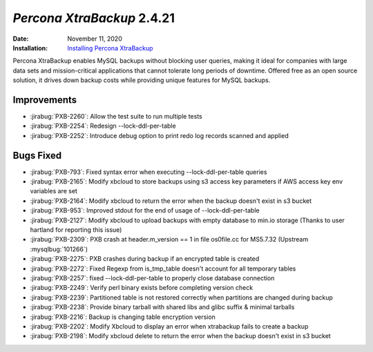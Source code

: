 .. _PXB-2.4.21:

================================================================================
*Percona XtraBackup* 2.4.21
================================================================================

:Date: November 11, 2020
:Installation: `Installing Percona XtraBackup <https://www.percona.com/doc/percona-xtrabackup/2.4/installation.html>`_

Percona XtraBackup enables MySQL backups without blocking user queries, making it ideal
for companies with large data sets and mission-critical applications that cannot tolerate
long periods of downtime. Offered free as an open source solution, it drives down backup
costs while providing unique features for MySQL backups.

Improvements
================================================================================

* :jirabug:`PXB-2260`: Allow the test suite to run multiple tests
* :jirabug:`PXB-2254`: Redesign --lock-ddl-per-table
* :jirabug:`PXB-2252`: Introduce debug option to print redo log records scanned and applied



Bugs Fixed
================================================================================

* :jirabug:`PXB-793`: Fixed syntax error when executing --lock-ddl-per-table queries
* :jirabug:`PXB-2165`: Modify xbcloud to store backups using s3 access key parameters if AWS access key env variables are set
* :jirabug:`PXB-2164`: Modify xbcloud to return the error when the backup doesn't exist in s3 bucket
* :jirabug:`PXB-953`: Improved stdout for the end of usage of --lock-ddl-per-table
* :jirabug:`PXB-2127`: Modify xbcloud to upload backups with empty database to min.io storage (Thanks to user hartland for reporting this issue)
* :jirabug:`PXB-2309`: PXB crash at header.m_version == 1 in file os0file.cc for MS5.7.32 (Upstream :mysqlbug:`101266`)
* :jirabug:`PXB-2275`: PXB crashes during backup if an encrypted table is created
* :jirabug:`PXB-2272`: Fixed Regexp from is_tmp_table doesn't account for all temporary tables
* :jirabug:`PXB-2257`: fixed --lock-ddl-per-table to properly close database connection
* :jirabug:`PXB-2249`: Verify perl binary exists before completing version check
* :jirabug:`PXB-2239`: Partitioned table is not restored correctly when partitions are changed during backup
* :jirabug:`PXB-2238`: Provide binary tarball with shared libs and glibc suffix & minimal tarballs
* :jirabug:`PXB-2216`: Backup is changing table encryption version
* :jirabug:`PXB-2202`: Modify Xbcloud to display an error when xtrabackup fails to create a backup
* :jirabug:`PXB-2198`: Modify xbcloud delete to return the error when the backup doesn't exist in s3 bucket



